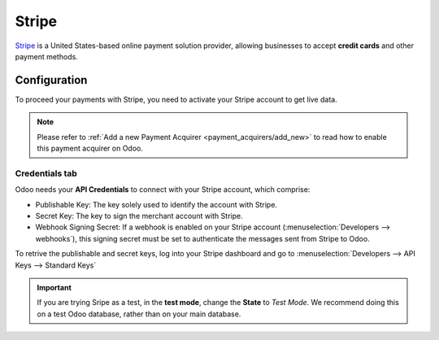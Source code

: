 
======
Stripe
======

`Stripe <https://stripe.com/>`_ is a United States-based online payment solution
provider, allowing businesses to accept **credit cards** and other payment methods.


Configuration
=============

To proceed your payments with Stripe, you need to activate your Stripe account to get live data.

.. note::
   Please refer to :ref:`Add a new Payment Acquirer <payment_acquirers/add_new>` to read how to
   enable this payment acquirer on Odoo.

Credentials tab
---------------

Odoo needs your **API Credentials** to connect with your Stripe account, which comprise:

- Publishable Key: The key solely used to identify the account with Stripe.
- Secret Key: The key to sign the merchant account with Stripe.
- Webhook Signing Secret: If a webhook is enabled on your Stripe account
  (:menuselection:`Developers --> webhooks`), this signing secret must be set to authenticate the
  messages sent from Stripe to Odoo.

To retrive the publishable and secret keys, log into your Stripe dashboard and go to
:menuselection:`Developers --> API Keys --> Standard Keys`

.. important::
   If you are trying Sripe as a test, in the **test mode**, change the **State** to *Test
   Mode*. We recommend doing this on a test Odoo database, rather than on your main database.

.. seealso::
   - :doc:`../payment_acquirers`
